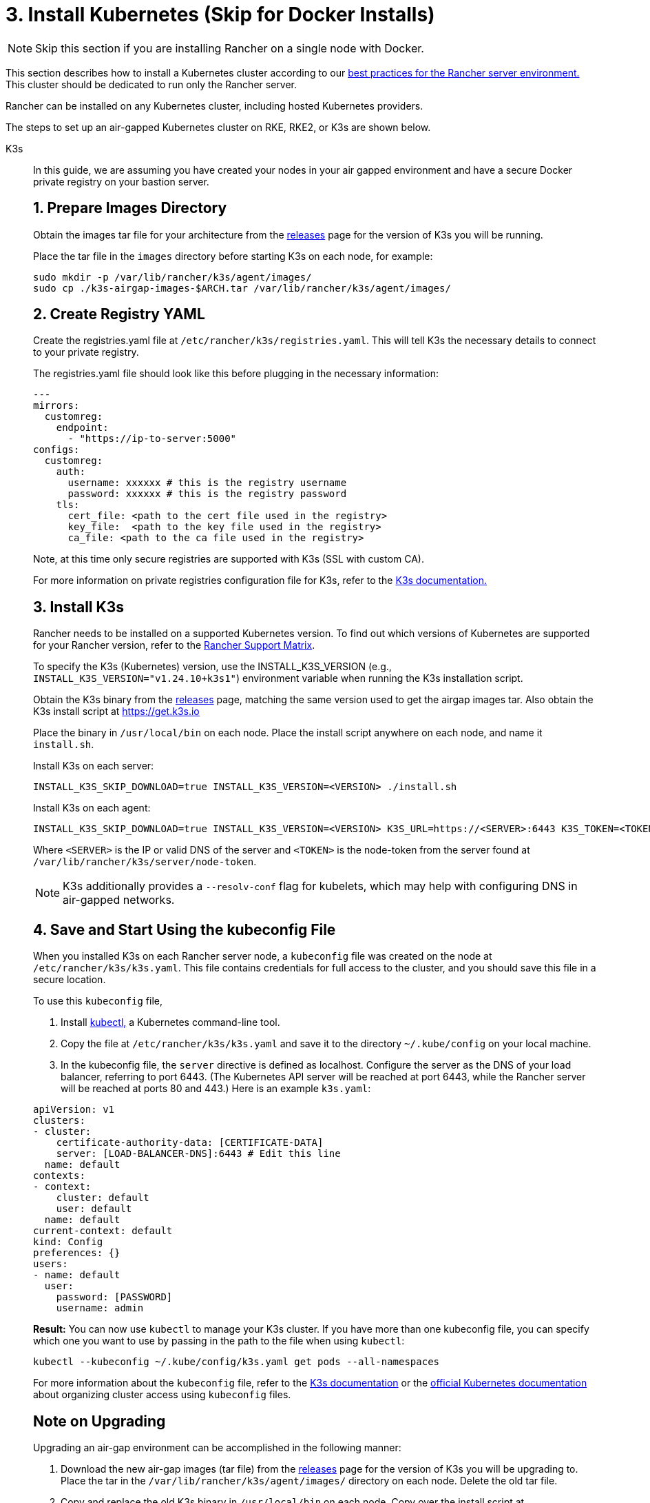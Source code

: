 = 3. Install Kubernetes (Skip for Docker Installs)

[NOTE]
====

Skip this section if you are installing Rancher on a single node with Docker.
====


This section describes how to install a Kubernetes cluster according to our xref:about-rancher/architecture/recommendations.adoc#_environment_for_kubernetes_installations[best practices for the Rancher server environment.] This cluster should be dedicated to run only the Rancher server.

Rancher can be installed on any Kubernetes cluster, including hosted Kubernetes providers.

The steps to set up an air-gapped Kubernetes cluster on RKE, RKE2, or K3s are shown below.

[tabs]
======
K3s::
+
--
In this guide, we are assuming you have created your nodes in your air gapped environment and have a secure Docker private registry on your bastion server.

[pass]
<h2><a id="_1_prepare_images_directory"></a>1. Prepare Images Directory</h2>

Obtain the images tar file for your architecture from the https://github.com/k3s-io/k3s/releases[releases] page for the version of K3s you will be running.

Place the tar file in the `images` directory before starting K3s on each node, for example:

[,sh]
----
sudo mkdir -p /var/lib/rancher/k3s/agent/images/
sudo cp ./k3s-airgap-images-$ARCH.tar /var/lib/rancher/k3s/agent/images/
----

[pass]
<h2><a id="_2_create_registry_yaml"></a>2. Create Registry YAML</h2>

Create the registries.yaml file at `/etc/rancher/k3s/registries.yaml`. This will tell K3s the necessary details to connect to your private registry.

The registries.yaml file should look like this before plugging in the necessary information:

[,yaml]
----
---
mirrors:
  customreg:
    endpoint:
      - "https://ip-to-server:5000"
configs:
  customreg:
    auth:
      username: xxxxxx # this is the registry username
      password: xxxxxx # this is the registry password
    tls:
      cert_file: <path to the cert file used in the registry>
      key_file:  <path to the key file used in the registry>
      ca_file: <path to the ca file used in the registry>
----

Note, at this time only secure registries are supported with K3s (SSL with custom CA).

For more information on private registries configuration file for K3s, refer to the https://rancher.com/docs/k3s/latest/en/installation/private-registry/[K3s documentation.]

[pass]
<h2><a id="_3_install_k3s"></a>3. Install K3s</h2>

Rancher needs to be installed on a supported Kubernetes version. To find out which versions of Kubernetes are supported for your Rancher version, refer to the https://www.suse.com/suse-rancher/support-matrix/all-supported-versions/[Rancher Support Matrix].

To specify the K3s (Kubernetes) version, use the INSTALL_K3S_VERSION (e.g., `INSTALL_K3S_VERSION="v1.24.10+k3s1"`) environment variable when running the K3s installation script.

Obtain the K3s binary from the https://github.com/k3s-io/k3s/releases[releases] page, matching the same version used to get the airgap images tar.
Also obtain the K3s install script at https://get.k3s.io

Place the binary in `/usr/local/bin` on each node.
Place the install script anywhere on each node, and name it `install.sh`.

Install K3s on each server:

----
INSTALL_K3S_SKIP_DOWNLOAD=true INSTALL_K3S_VERSION=<VERSION> ./install.sh
----

Install K3s on each agent:

----
INSTALL_K3S_SKIP_DOWNLOAD=true INSTALL_K3S_VERSION=<VERSION> K3S_URL=https://<SERVER>:6443 K3S_TOKEN=<TOKEN> ./install.sh
----

Where `<SERVER>` is the IP or valid DNS of the server and `<TOKEN>` is the node-token from the server found at `/var/lib/rancher/k3s/server/node-token`.

[NOTE]
====

K3s additionally provides a `--resolv-conf` flag for kubelets, which may help with configuring DNS in air-gapped networks.
====

[pass]
<h2><a id="_4_save_and_start_using_the_kubeconfig_file"></a>4. Save and Start Using the kubeconfig File</h2>

When you installed K3s on each Rancher server node, a `kubeconfig` file was created on the node at `/etc/rancher/k3s/k3s.yaml`. This file contains credentials for full access to the cluster, and you should save this file in a secure location.

To use this `kubeconfig` file,

. Install https://kubernetes.io/docs/tasks/tools/install-kubectl/#install-kubectl[kubectl,] a Kubernetes command-line tool.
. Copy the file at `/etc/rancher/k3s/k3s.yaml` and save it to the directory `~/.kube/config` on your local machine.
. In the kubeconfig file, the `server` directive is defined as localhost. Configure the server as the DNS of your load balancer, referring to port 6443. (The Kubernetes API server will be reached at port 6443, while the Rancher server will be reached at ports 80 and 443.) Here is an example `k3s.yaml`:

[,yaml]
----
apiVersion: v1
clusters:
- cluster:
    certificate-authority-data: [CERTIFICATE-DATA]
    server: [LOAD-BALANCER-DNS]:6443 # Edit this line
  name: default
contexts:
- context:
    cluster: default
    user: default
  name: default
current-context: default
kind: Config
preferences: {}
users:
- name: default
  user:
    password: [PASSWORD]
    username: admin
----

*Result:* You can now use `kubectl` to manage your K3s cluster. If you have more than one kubeconfig file, you can specify which one you want to use by passing in the path to the file when using `kubectl`:

----
kubectl --kubeconfig ~/.kube/config/k3s.yaml get pods --all-namespaces
----

For more information about the `kubeconfig` file, refer to the https://rancher.com/docs/k3s/latest/en/cluster-access/[K3s documentation] or the https://kubernetes.io/docs/concepts/configuration/organize-cluster-access-kubeconfig/[official Kubernetes documentation] about organizing cluster access using `kubeconfig` files.

[pass]
<h2><a id="_note_on_upgrading"></a>Note on Upgrading</h2>

Upgrading an air-gap environment can be accomplished in the following manner:

. Download the new air-gap images (tar file) from the https://github.com/k3s-io/k3s/releases[releases] page for the version of K3s you will be upgrading to. Place the tar in the `/var/lib/rancher/k3s/agent/images/` directory on each node. Delete the old tar file.
. Copy and replace the old K3s binary in `/usr/local/bin` on each node. Copy over the install script at https://get.k3s.io (as it is possible it has changed since the last release). Run the script again just as you had done in the past with the same environment variables.
. Restart the K3s service (if not restarted automatically by installer).
--

RKE2::
+
--
In this guide, we are assuming you have created your nodes in your air-gapped environment and have a secure Docker private registry on your bastion server.

[pass]
<h2><a id="_1_create_rke2_configuration"></a>1. Create RKE2 configuration</h2>

Create the config.yaml file at `/etc/rancher/rke2/config.yaml`. This will contain all the configuration options necessary to create a highly available RKE2 cluster.

On the first server the minimum config is:

----
token: my-shared-secret
tls-san:
  - loadbalancer-dns-domain.com
----

On each other server the config file should contain the same token and tell RKE2 to connect to the existing first server:

----
server: https://ip-of-first-server:9345
token: my-shared-secret
tls-san:
  - loadbalancer-dns-domain.com
----

For more information, refer to the https://docs.rke2.io/install/ha[RKE2 documentation].

[NOTE]
====

RKE2 additionally provides a `resolv-conf` option for kubelets, which may help with configuring DNS in air-gap networks.
====

[pass]
<h2><a id="_2_create_registry_yaml"></a>2. Create Registry YAML</h2>

Create the registries.yaml file at `/etc/rancher/rke2/registries.yaml`. This will tell RKE2 the necessary details to connect to your private registry.

The registries.yaml file should look like this before plugging in the necessary information:

----
---
mirrors:
  customreg:
    endpoint:
      - "https://ip-to-server:5000"
configs:
  customreg:
    auth:
      username: xxxxxx # this is the registry username
      password: xxxxxx # this is the registry password
    tls:
      cert_file: <path to the cert file used in the registry>
      key_file:  <path to the key file used in the registry>
      ca_file: <path to the ca file used in the registry>
----

For more information on private registries configuration file for RKE2, refer to the https://docs.rke2.io/install/containerd_registry_configuration[RKE2 documentation.]

[pass]
<h2><a id="_3_install_rke2"></a>3. Install RKE2</h2>

Rancher needs to be installed on a supported Kubernetes version. To find out which versions of Kubernetes are supported for your Rancher version, refer to the https://rancher.com/support-maintenance-terms/[support maintenance terms.]

Download the install script, rke2, rke2-images, and sha256sum archives from the release and upload them into a directory on each server:

----
mkdir /tmp/rke2-artifacts && cd /tmp/rke2-artifacts/
wget https://github.com/rancher/rke2/releases/download/v1.21.5%2Brke2r2/rke2-images.linux-amd64.tar.zst
wget https://github.com/rancher/rke2/releases/download/v1.21.5%2Brke2r2/rke2.linux-amd64.tar.gz
wget https://github.com/rancher/rke2/releases/download/v1.21.5%2Brke2r2/sha256sum-amd64.txt
curl -sfL https://get.rke2.io --output install.sh
----

Next, run install.sh using the directory on each server, as in the example below:

----
INSTALL_RKE2_ARTIFACT_PATH=/tmp/rke2-artifacts sh install.sh
----

Then enable and start the service on all servers:

`
systemctl enable rke2-server.service
systemctl start rke2-server.service
`

For more information, refer to the https://docs.rke2.io/install/airgap[RKE2 documentation].

[pass]
<h2><a id="_4_save_and_start_using_the_kubeconfig_file"></a>4. Save and Start Using the kubeconfig File</h2>

When you installed RKE2 on each Rancher server node, a `kubeconfig` file was created on the node at `/etc/rancher/rke2/rke2.yaml`. This file contains credentials for full access to the cluster, and you should save this file in a secure location.

To use this `kubeconfig` file,

. Install https://kubernetes.io/docs/tasks/tools/install-kubectl/#install-kubectl[kubectl], a Kubernetes command-line tool.
. Copy the file at `/etc/rancher/rke2/rke2.yaml` and save it to the directory `~/.kube/config` on your local machine.
. In the kubeconfig file, the `server` directive is defined as localhost. Configure the server as the DNS of your load balancer, referring to port 6443. (The Kubernetes API server will be reached at port 6443, while the Rancher server will be reached at ports 80 and 443.) Here is an example `rke2.yaml`:

----
apiVersion: v1
clusters:
- cluster:
    certificate-authority-data: [CERTIFICATE-DATA]
    server: [LOAD-BALANCER-DNS]:6443 # Edit this line
  name: default
contexts:
- context:
    cluster: default
    user: default
  name: default
current-context: default
kind: Config
preferences: {}
users:
- name: default
  user:
    password: [PASSWORD]
    username: admin
----

*Result:* You can now use `kubectl` to manage your RKE2 cluster. If you have more than one kubeconfig file, you can specify which one you want to use by passing in the path to the file when using `kubectl`:

----
kubectl --kubeconfig ~/.kube/config/rke2.yaml get pods --all-namespaces
----

For more information about the `kubeconfig` file, refer to the https://docs.rke2.io/cluster_access[RKE2 documentation] or the https://kubernetes.io/docs/concepts/configuration/organize-cluster-access-kubeconfig/[official Kubernetes documentation] about organizing cluster access using `kubeconfig` files.

[pass]
<h2><a id="_note_on_upgrading"></a>Note on Upgrading</h2>

Upgrading an air-gap environment can be accomplished in the following manner:

. Download the new air-gap artifacts and install script from the https://github.com/rancher/rke2/releases[releases] page for the version of RKE2 you will be upgrading to.
. Run the script again just as you had done in the past with the same environment variables.
. Restart the RKE2 service.
--

RKE::
+
--
We will create a Kubernetes cluster using Rancher Kubernetes Engine (RKE). Before being able to start your Kubernetes cluster, you'll need to install RKE and create a RKE config file.

[pass]
<h2><a id="_some_id"></a>TITLE</h2>

Install RKE by following the instructions in the https://rancher.com/docs/rke/latest/en/installation/[RKE documentation.]

[NOTE]
====
Certified version(s) of RKE based on the Rancher version can be found in the https://www.suse.com/suse-rancher/support-matrix/all-supported-versions/[Rancher Support Matrix].
====

[pass]
<h2><a id="_2_create_an_rke_config_file"></a>2. Create an RKE Config File</h2>

From a system that can access ports 22/TCP and 6443/TCP on the Linux host node(s) that you set up in a previous step, use the sample below to create a new file named `rancher-cluster.yml`.

This file is an RKE configuration file, which is a configuration for the cluster you're deploying Rancher to.

Replace values in the code sample below with help of the _RKE Options_ table. Use the IP address or DNS names of the three nodes you created.

[TIP]
====

For more details on the options available, see the RKE https://rancher.com/docs/rke/latest/en/config-options/[Config Options].
====
+++<figcaption>+++RKE Options+++</figcaption>+++

|===
| Option | Required | Description

| `address`
| ✓
| The DNS or IP address for the node within the air gapped network.

| `user`
| ✓
| A user that can run Docker commands.

| `role`
| ✓
| List of Kubernetes roles assigned to the node.

| `internal_address`
| optional^1^
| The DNS or IP address used for internal cluster traffic.

| `ssh_key_path`
|
| Path to the SSH private key used to authenticate to the node (defaults to `~/.ssh/id_rsa`).
|===

____
^1^ Some services like AWS EC2 require setting the `internal_address` if you want to use self-referencing security groups or firewalls.
____

[,yaml]
----
nodes:
  - address: 10.10.3.187 # node air gap network IP
    internal_address: 172.31.7.22 # node intra-cluster IP
    user: rancher
    role: ['controlplane', 'etcd', 'worker']
    ssh_key_path: /home/user/.ssh/id_rsa
  - address: 10.10.3.254 # node air gap network IP
    internal_address: 172.31.13.132 # node intra-cluster IP
    user: rancher
    role: ['controlplane', 'etcd', 'worker']
    ssh_key_path: /home/user/.ssh/id_rsa
  - address: 10.10.3.89 # node air gap network IP
    internal_address: 172.31.3.216 # node intra-cluster IP
    user: rancher
    role: ['controlplane', 'etcd', 'worker']
    ssh_key_path: /home/user/.ssh/id_rsa

private_registries:
  - url: <REGISTRY.YOURDOMAIN.COM:PORT> # private registry url
    user: rancher
    password: '*********'
    is_default: true
----

[pass]
<h2><a id="_3_run_rke"></a>3. Run RKE</h2>

After configuring `rancher-cluster.yml`, bring up your Kubernetes cluster:

----
rke up --config ./rancher-cluster.yml
----

[pass]
<h2><a id="_4_save_your_files"></a>4. Save Your Files</h2>

[NOTE]
.Important:
====
The files mentioned below are needed to maintain, troubleshoot, and upgrade your cluster.
====


Save a copy of the following files in a secure location:

* `rancher-cluster.yml`: The RKE cluster configuration file.
* `kube_config_cluster.yml`: The https://rancher.com/docs/rke/latest/en/kubeconfig/[Kubeconfig file] for the cluster, this file contains credentials for full access to the cluster.
* `rancher-cluster.rkestate`: The https://rancher.com/docs/rke/latest/en/installation/#kubernetes-cluster-state[Kubernetes Cluster State file], this file contains the current state of the cluster including the RKE configuration and the certificates. +
 +
_The Kubernetes Cluster State file is only created when using RKE v0.2.0 or higher._
--
====== 

[NOTE]
====
The "rancher-cluster" parts of the two latter file names are dependent on how you name the RKE cluster configuration file.
====


== Issues or Errors?

See the xref:installation-and-upgrade/troubleshooting/troubleshooting.adoc[Troubleshooting] page.
